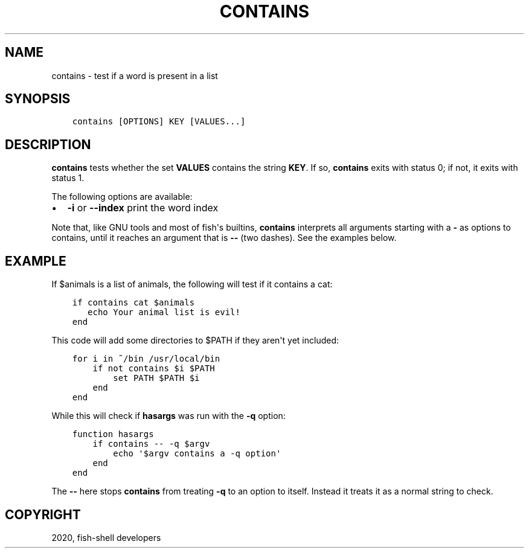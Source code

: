 .\" Man page generated from reStructuredText.
.
.TH "CONTAINS" "1" "Mar 18, 2021" "3.2" "fish-shell"
.SH NAME
contains \- test if a word is present in a list
.
.nr rst2man-indent-level 0
.
.de1 rstReportMargin
\\$1 \\n[an-margin]
level \\n[rst2man-indent-level]
level margin: \\n[rst2man-indent\\n[rst2man-indent-level]]
-
\\n[rst2man-indent0]
\\n[rst2man-indent1]
\\n[rst2man-indent2]
..
.de1 INDENT
.\" .rstReportMargin pre:
. RS \\$1
. nr rst2man-indent\\n[rst2man-indent-level] \\n[an-margin]
. nr rst2man-indent-level +1
.\" .rstReportMargin post:
..
.de UNINDENT
. RE
.\" indent \\n[an-margin]
.\" old: \\n[rst2man-indent\\n[rst2man-indent-level]]
.nr rst2man-indent-level -1
.\" new: \\n[rst2man-indent\\n[rst2man-indent-level]]
.in \\n[rst2man-indent\\n[rst2man-indent-level]]u
..
.SH SYNOPSIS
.INDENT 0.0
.INDENT 3.5
.sp
.nf
.ft C
contains [OPTIONS] KEY [VALUES...]
.ft P
.fi
.UNINDENT
.UNINDENT
.SH DESCRIPTION
.sp
\fBcontains\fP tests whether the set \fBVALUES\fP contains the string \fBKEY\fP\&. If so, \fBcontains\fP exits with status 0; if not, it exits with status 1.
.sp
The following options are available:
.INDENT 0.0
.IP \(bu 2
\fB\-i\fP or \fB\-\-index\fP print the word index
.UNINDENT
.sp
Note that, like GNU tools and most of fish\(aqs builtins, \fBcontains\fP interprets all arguments starting with a \fB\-\fP as options to contains, until it reaches an argument that is \fB\-\-\fP (two dashes). See the examples below.
.SH EXAMPLE
.sp
If $animals is a list of animals, the following will test if it contains a cat:
.INDENT 0.0
.INDENT 3.5
.sp
.nf
.ft C
if contains cat $animals
   echo Your animal list is evil!
end
.ft P
.fi
.UNINDENT
.UNINDENT
.sp
This code will add some directories to $PATH if they aren\(aqt yet included:
.INDENT 0.0
.INDENT 3.5
.sp
.nf
.ft C
for i in ~/bin /usr/local/bin
    if not contains $i $PATH
        set PATH $PATH $i
    end
end
.ft P
.fi
.UNINDENT
.UNINDENT
.sp
While this will check if \fBhasargs\fP was run with the \fB\-q\fP option:
.INDENT 0.0
.INDENT 3.5
.sp
.nf
.ft C
function hasargs
    if contains \-\- \-q $argv
        echo \(aq$argv contains a \-q option\(aq
    end
end
.ft P
.fi
.UNINDENT
.UNINDENT
.sp
The \fB\-\-\fP here stops \fBcontains\fP from treating \fB\-q\fP to an option to itself. Instead it treats it as a normal string to check.
.SH COPYRIGHT
2020, fish-shell developers
.\" Generated by docutils manpage writer.
.
